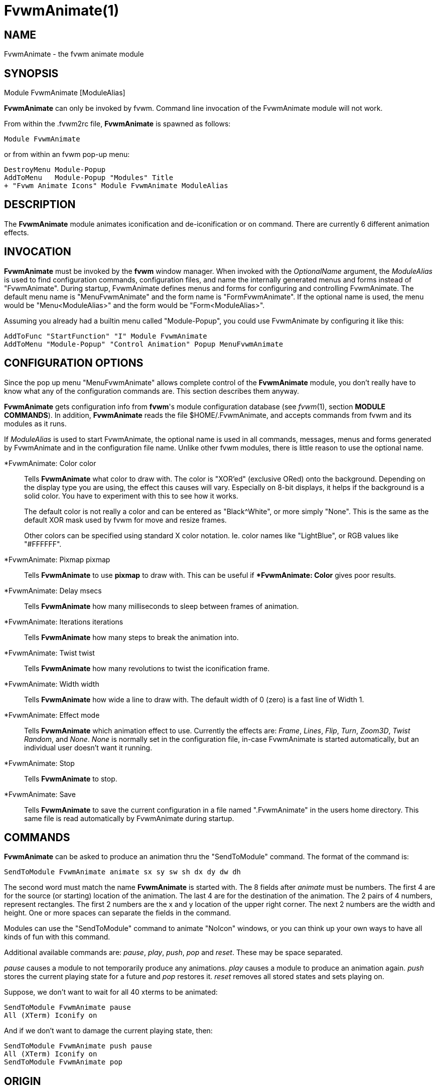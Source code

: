= FvwmAnimate(1)

:doctype: manpage
:mantitle: FvwmAnimate
:manname: FvwmAnimate
:manmanual: Fvwm Modules
:manvolnum: 1
:page-layout: base

== NAME

FvwmAnimate - the fvwm animate module

== SYNOPSIS

Module FvwmAnimate [ModuleAlias]

*FvwmAnimate* can only be invoked by fvwm. Command line invocation of
the FvwmAnimate module will not work.

From within the .fvwm2rc file, *FvwmAnimate* is spawned as follows:

....
Module FvwmAnimate
....

or from within an fvwm pop-up menu:

....
DestroyMenu Module-Popup
AddToMenu   Module-Popup "Modules" Title
+ "Fvwm Animate Icons" Module FvwmAnimate ModuleAlias
....

== DESCRIPTION

The *FvwmAnimate* module animates iconification and de-iconification or
on command. There are currently 6 different animation effects.

== INVOCATION

*FvwmAnimate* must be invoked by the *fvwm* window manager. When invoked
with the _OptionalName_ argument, the _ModuleAlias_ is used to find
configuration commands, configuration files, and name the internally
generated menus and forms instead of "FvwmAnimate". During startup,
FvwmAnimate defines menus and forms for configuring and controlling
FvwmAnimate. The default menu name is "MenuFvwmAnimate" and the form
name is "FormFvwmAnimate". If the optional name is used, the menu would
be "Menu<ModuleAlias>" and the form would be "Form<ModuleAlias>".

Assuming you already had a builtin menu called "Module-Popup", you could
use FvwmAnimate by configuring it like this:

....
AddToFunc "StartFunction" "I" Module FvwmAnimate
AddToMenu "Module-Popup" "Control Animation" Popup MenuFvwmAnimate
....

== CONFIGURATION OPTIONS

Since the pop up menu "MenuFvwmAnimate" allows complete control of the
*FvwmAnimate* module, you don't really have to know what any of the
configuration commands are. This section describes them anyway.

*FvwmAnimate* gets configuration info from *fvwm*'s module configuration
database (see _fvwm_(1), section *MODULE COMMANDS*). In addition,
*FvwmAnimate* reads the file $HOME/.FvwmAnimate, and accepts commands
from fvwm and its modules as it runs.

If _ModuleAlias_ is used to start FvwmAnimate, the optional name is used
in all commands, messages, menus and forms generated by FvwmAnimate and
in the configuration file name. Unlike other fvwm modules, there is
little reason to use the optional name.

*FvwmAnimate: Color color::

	Tells *FvwmAnimate* what color to draw with. The color is "XOR'ed"
	(exclusive ORed) onto the background. Depending on the display type
	you are using, the effect this causes will vary. Especially on 8-bit
	displays, it helps if the background is a solid color. You have to
	experiment with this to see how it works.
+

The default color is not really a color and can be entered as
"Black^White", or more simply "None". This is the same as the default
XOR mask used by fvwm for move and resize frames.

+

Other colors can be specified using standard X color notation. Ie. color
names like "LightBlue", or RGB values like "#FFFFFF".

*FvwmAnimate: Pixmap pixmap::
	Tells *FvwmAnimate* to use *pixmap* to draw with. This can be useful
	if **FvwmAnimate: Color* gives poor results.

*FvwmAnimate: Delay msecs::
	Tells *FvwmAnimate* how many milliseconds to sleep between frames of
	animation.

*FvwmAnimate: Iterations iterations::
	Tells *FvwmAnimate* how many steps to break the animation into.

*FvwmAnimate: Twist twist::
	Tells *FvwmAnimate* how many revolutions to twist the iconification
	frame.

*FvwmAnimate: Width width::
	Tells *FvwmAnimate* how wide a line to draw with. The default width of
	 0 (zero) is a fast line of Width 1.

*FvwmAnimate: Effect mode::
	Tells *FvwmAnimate* which animation effect to use. Currently the
	effects are: _Frame_, _Lines_, _Flip_, _Turn_, _Zoom3D_, _Twist_
	_Random_, and _None_. _None_ is normally set in the configuration
	file, in-case FvwmAnimate is started automatically, but an individual
	user doesn't want it running.

*FvwmAnimate: Stop::
	Tells *FvwmAnimate* to stop.

*FvwmAnimate: Save::
	Tells *FvwmAnimate* to save the current configuration in a file named
	".FvwmAnimate" in the users home directory. This same file is read
	automatically by FvwmAnimate during startup.

== COMMANDS

*FvwmAnimate* can be asked to produce an animation thru the
"SendToModule" command. The format of the command is:

....
SendToModule FvwmAnimate animate sx sy sw sh dx dy dw dh
....

The second word must match the name *FvwmAnimate* is started with. The 8
fields after _animate_ must be numbers. The first 4 are for the source
(or starting) location of the animation. The last 4 are for the
destination of the animation. The 2 pairs of 4 numbers, represent
rectangles. The first 2 numbers are the x and y location of the upper
right corner. The next 2 numbers are the width and height. One or more
spaces can separate the fields in the command.

Modules can use the "SendToModule" command to animate "NoIcon" windows,
or you can think up your own ways to have all kinds of fun with this
command.

Additional available commands are: _pause_, _play_, _push_, _pop_ and
_reset_. These may be space separated.

_pause_ causes a module to not temporarily produce any animations.
_play_ causes a module to produce an animation again. _push_ stores the
current playing state for a future and _pop_ restores it. _reset_
removes all stored states and sets playing on.

Suppose, we don't want to wait for all 40 xterms to be animated:

....
SendToModule FvwmAnimate pause
All (XTerm) Iconify on
....

And if we don't want to damage the current playing state, then:

....
SendToModule FvwmAnimate push pause
All (XTerm) Iconify on
SendToModule FvwmAnimate pop
....

== ORIGIN

*FvwmAnimate* is based on the *Animate* module from Afterstep 1.5pre6.
Porting to *fvwm* and lots of other changes were done by _Dan Espen_
<despen@telcordia.com>. Below are the original author and
acknowledgments.

== AUTHOR

_Alfredo Kengi Kojima_ <kojima@inf.ufrgs.br>

== ACKNOWLEDGMENTS

These people have contributed to *FvwmAnimate*:

Kaj Groner <kajg@mindspring.com>::
  Twisty iconification, configuration file parsing, man page.
Frank Scheelen <scheelen@worldonline.nl>::
